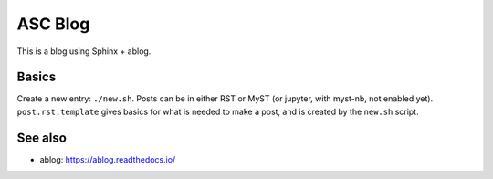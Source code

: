 ASC Blog
========

This is a blog using Sphinx + ablog.



Basics
------

Create a new entry: ``./new.sh``.  Posts can be in either RST or MyST
(or jupyter, with myst-nb, not enabled yet).  ``post.rst.template``
gives basics for what is needed to make a post, and is created by the
``new.sh`` script.



See also
--------
* ablog: https://ablog.readthedocs.io/


